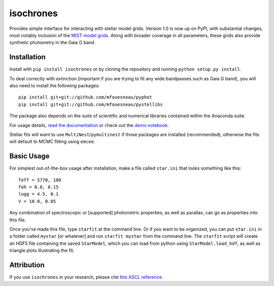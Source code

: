 isochrones
==========
.. image:: https://zenodo.org/badge/6253/timothydmorton/isochrones.svg   
    :target: http://dx.doi.org/10.5281/zenodo.16304

Provides simple interface for interacting with stellar model grids.
Version 1.0 is now up on PyPI, with substantial changes, most notably
inclusion of the `MIST model grids <http://waps.cfa.harvard.edu/MIST/>`_. 
Along with broader coverage in all parameters, these grids also provide
synthetic photometry in the Gaia G band.

Installation
-----------

Install with ``pip install isochrones`` or by cloning the repository
and running ``python setup.py install``.

To deal correctly with extinction (important if you are trying to fit
any wide bandpasses such as Gaia G band), you will also need to install
the following packages::

    pip install git+git://github.com/mfouesneau/pyphot
    pip install git+git://github.com/mfouesneau/pystellibs

The package also depends on the suite of scientific and numerical libraries
contained within the Anaconda suite.  

For usage details, `read the documentation <http://isochrones.rtfd.org>`_ or
check out the `demo notebook <http://nbviewer.ipython.org/github/timothydmorton/isochrones/blob/master/notebooks/demo.ipynb>`_.

Stellar fits will want to use ``MultiNest``/``pymultinest`` if those packages are installed (recommended); otherwise the fits will default to MCMC fitting using ``emcee``.

Basic Usage
------------

For simplest out-of-the-box usage after installation, make a file called ``star.ini`` that
looks something like this::
    
    Teff = 5770, 100
    feh = 0.0, 0.15
    logg = 4.5, 0.1
    V = 10.0, 0.05
    
Any combination of spectroscopic or [supported] photometric properties, as well
as parallax, can go as properties into this file.
    
Once you've made this file, type ``starfit`` at the command line.  Or if you want to be organized,
you can put ``star.ini`` in a folder called ``mystar`` [or whatever]
and run ``starfit mystar`` from the command line.  The ``starfit`` script
will create an HDF5 file containing the saved ``StarModel``, which you 
can load from python using ``StarModel.load_hdf``, as well as triangle
plots illustrating the fit.

Attribution
------------
If you use ``isochrones`` in your research, please cite `this ASCL reference <http://adsabs.harvard.edu/cgi-bin/nph-bib_query?bibcode=2015ascl.soft03010M&data_type=BIBTEX&db_key=AST&nocookieset=1>`_.
